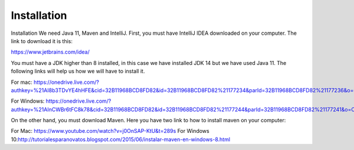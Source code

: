 Installation
============

Installation
We need Java 11, Maven and IntelliJ. First, you must have IntelliJ IDEA downloaded on your computer. The link to download it is this:

https://www.jetbrains.com/idea/

You must have a JDK higher than 8 installed, in this case we have installed JDK 14 but we have used Java 11. The following links will help us how we will have to install it.

For mac: https://onedrive.live.com/?authkey=%21AI8b3TDvYE4hHFE&cid=32B11968BCD8FD82&id=32B11968BCD8FD82%21177234&parId=32B11968BCD8FD82%21177236&o=OneUp

For Windows: https://onedrive.live.com/?authkey=%21AInCWBr6tFC8k78&cid=32B11968BCD8FD82&id=32B11968BCD8FD82%21177244&parId=32B11968BCD8FD82%21177241&o=OneUp

On the other hand, you must download Maven. Here you have two link to how to install maven on your computer:

For Mac: https://www.youtube.com/watch?v=j0OnSAP-KtU&t=289s
For Windows 10:http://tutorialesparanovatos.blogspot.com/2015/06/instalar-maven-en-windows-8.html

